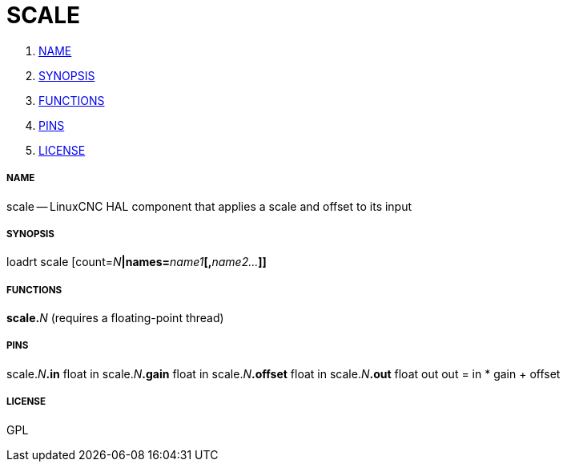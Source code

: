 SCALE
=====

. <<name,NAME>>
. <<synopsis,SYNOPSIS>>
. <<functions,FUNCTIONS>>
. <<pins,PINS>>
. <<license,LICENSE>>




===== [[name]]NAME

scale -- LinuxCNC HAL component that applies a scale and offset to its input


===== [[synopsis]]SYNOPSIS
loadrt scale [count=__N__**|names=**__name1__**[,**__name2...__**]]
**

===== [[functions]]FUNCTIONS

**scale.**__N__ (requires a floating-point thread)



===== [[pins]]PINS

scale.__N__**.in** float in 
scale.__N__**.gain** float in 
scale.__N__**.offset** float in 
scale.__N__**.out** float out 
out = in * gain + offset


===== [[license]]LICENSE

GPL
